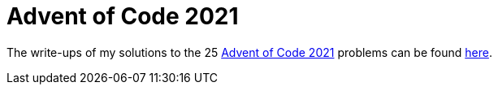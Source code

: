 = Advent of Code 2021

The write-ups of my solutions to the 25 https://adventofcode.com/2021[Advent of Code 2021] problems can be found https://rben01.github.io/advent-of-code-2021/[here^].
